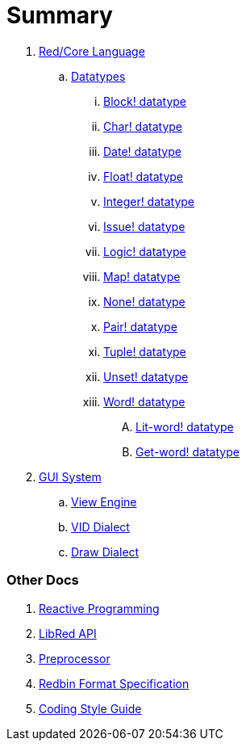 = Summary

.  link:README.adoc[Red/Core Language]
.. link:datatypes.adoc[Datatypes]
... link:datatypes/block.adoc[Block! datatype]
... link:datatypes/char.adoc[Char! datatype]
... link:datatypes/date.adoc[Date! datatype]
... link:datatypes/float.adoc[Float! datatype]
... link:datatypes/integer.adoc[Integer! datatype]  
... link:datatypes/issue.adoc[Issue! datatype]
... link:datatypes/logic.adoc[Logic! datatype]
... link:datatypes/map.adoc[Map! datatype]
... link:datatypes/none.adoc[None! datatype]
... link:datatypes/pair.adoc[Pair! datatype]
... link:datatypes/tuple.adoc[Tuple! datatype]
... link:datatypes/unset.adoc[Unset! datatype]
... link:datatypes/word.adoc[Word! datatype]
.... link:datatypes/lit-word.adoc[Lit-word! datatype]
.... link:datatypes/get-word.adoc[Get-word! datatype]

.  link:gui.adoc[GUI System]
.. link:view.adoc[View Engine]
.. link:vid.adoc[VID Dialect]
.. link:draw.adoc[Draw Dialect]

### Other Docs

. link:reactivity.adoc[Reactive Programming]
. link:libred.adoc[LibRed API]
. link:preprocessor.adoc[Preprocessor]
. link:redbin.adoc[Redbin Format Specification]
. link:style-guide.adoc[Coding Style Guide]
